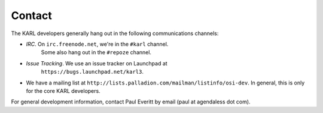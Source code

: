 =================
Contact
=================

The KARL developers generally hang out in the following communications
channels:

- *IRC*.  On ``irc.freenode.net``, we're in the ``#karl`` channel.
   Some also hang out in the ``#repoze`` channel.

- *Issue Tracking*.  We use an issue tracker on Launchpad at
   ``https://bugs.launchpad.net/karl3``.

- We have a mailing list at
  ``http://lists.palladion.com/mailman/listinfo/osi-dev``.  In
  general, this is only for the core KARL developers.

For general development information, contact Paul Everitt by email
(paul at agendaless dot com).

